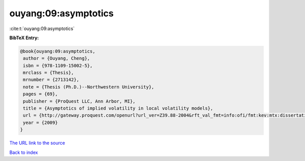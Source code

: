 ouyang:09:asymptotics
=====================

:cite:t:`ouyang:09:asymptotics`

**BibTeX Entry:**

.. code-block:: bibtex

   @book{ouyang:09:asymptotics,
    author = {Ouyang, Cheng},
    isbn = {978-1109-15002-5},
    mrclass = {Thesis},
    mrnumber = {2713142},
    note = {Thesis (Ph.D.)--Northwestern University},
    pages = {69},
    publisher = {ProQuest LLC, Ann Arbor, MI},
    title = {Asymptotics of implied volatility in local volatility models},
    url = {http://gateway.proquest.com/openurl?url_ver=Z39.88-2004&rft_val_fmt=info:ofi/fmt:kev:mtx:dissertation&res_dat=xri:pqdiss&rft_dat=xri:pqdiss:3355709},
    year = {2009}
   }
`The URL link to the source <ttp://gateway.proquest.com/openurl?url_ver=Z39.88-2004&rft_val_fmt=info:ofi/fmt:kev:mtx:dissertation&res_dat=xri:pqdiss&rft_dat=xri:pqdiss:3355709}>`_


`Back to index <../By-Cite-Keys.html>`_
